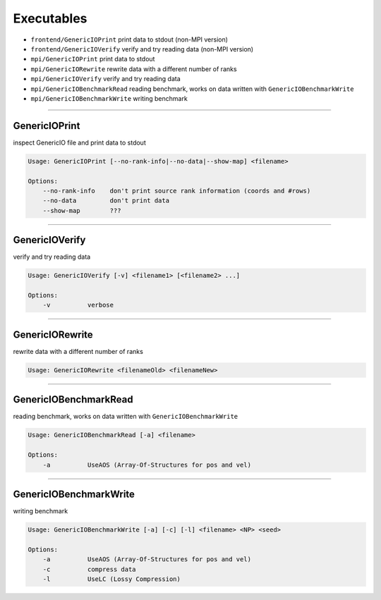 Executables
===========

- ``frontend/GenericIOPrint`` print data to stdout (non-MPI version)
- ``frontend/GenericIOVerify`` verify and try reading data (non-MPI version)
- ``mpi/GenericIOPrint`` print data to stdout
- ``mpi/GenericIORewrite`` rewrite data with a different number of ranks
- ``mpi/GenericIOVerify`` verify and try reading data
- ``mpi/GenericIOBenchmarkRead`` reading benchmark, works on data written
  with ``GenericIOBenchmarkWrite``
- ``mpi/GenericIOBenchmarkWrite`` writing benchmark

--------------------------------------------------------------------------------

.. _doc-GenericIOPrint:

GenericIOPrint
--------------

inspect GenericIO file and print data to stdout

.. code-block:: none

    Usage: GenericIOPrint [--no-rank-info|--no-data|--show-map] <filename>

    Options:
        --no-rank-info    don't print source rank information (coords and #rows)
        --no-data         don't print data
        --show-map        ???

--------------------------------------------------------------------------------

.. _doc-GenericIOVerify:

GenericIOVerify
---------------

verify and try reading data

.. code-block:: none

    Usage: GenericIOVerify [-v] <filename1> [<filename2> ...]

    Options:
        -v          verbose

--------------------------------------------------------------------------------

.. _doc-GenericIORewrite:

GenericIORewrite
----------------

rewrite data with a different number of ranks

.. code-block:: none

    Usage: GenericIORewrite <filenameOld> <filenameNew>

--------------------------------------------------------------------------------

.. _doc-GenericIOBenchmarkRead:

GenericIOBenchmarkRead
----------------------

reading benchmark, works on data written with ``GenericIOBenchmarkWrite``

.. code-block:: none

    Usage: GenericIOBenchmarkRead [-a] <filename>

    Options:
        -a          UseAOS (Array-Of-Structures for pos and vel)

--------------------------------------------------------------------------------

.. _doc-GenericIOBenchmarkWrite:

GenericIOBenchmarkWrite
-----------------------

writing benchmark

.. code-block:: none

    Usage: GenericIOBenchmarkWrite [-a] [-c] [-l] <filename> <NP> <seed>

    Options:
        -a          UseAOS (Array-Of-Structures for pos and vel)
        -c          compress data
        -l          UseLC (Lossy Compression)

